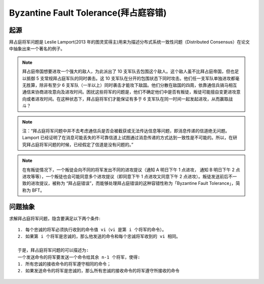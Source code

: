 Byzantine Fault Tolerance(拜占庭容错)
#####################################

起源
====

拜占庭将军问题是 Leslie Lamport(2013 年的图灵奖得主)用来为描述分布式系统一致性问题（Distributed Consensus）在论文中抽象出来一个著名的例子。

.. note:: 拜占庭帝国想要进攻一个强大的敌人，为此派出了 10 支军队去包围这个敌人。这个敌人虽不比拜占庭帝国，但也足以抵御 5 支常规拜占庭军队的同时袭击。这 10 支军队在分开的包围状态下同时攻击。他们任一支军队单独进攻都毫无胜算，除非有至少 6 支军队（一半以上）同时袭击才能攻下敌国。他们分散在敌国的四周，依靠通信兵骑马相互通信来协商进攻意向及进攻时间。困扰这些将军的问题是，他们不确定他们中是否有叛徒，叛徒可能擅自变更进攻意向或者进攻时间。在这种状态下，拜占庭将军们才能保证有多于 6 支军队在同一时间一起发起进攻，从而赢取战斗？　

.. note:: 注：“拜占庭将军问题中并不去考虑通信兵是否会被截获或无法传达信息等问题，即消息传递的信道绝无问题。Lamport 已经证明了在消息可能丢失的不可靠信道上试图通过消息传递的方式达到一致性是不可能的。所以，在研究拜占庭将军问题的时候，已经假定了信道是没有问题的。”

.. note:: 在有叛徒情况下，一个叛徒会向不同的将军发出不同的进攻提议（通知 A 明日下午 1 点进攻， 通知 B 明日下午 2 点进攻等等），一个叛徒也会可能同意多个进攻提议（即同意下午 1 点进攻又同意下午 2 点进攻）。叛徒发送前后不一致的进攻提议，被称为 “拜占庭错误”，而能够处理拜占庭错误的这种容错性称为「Byzantine Fault Tolerance」，简称为 BFT。


问题抽象
========

求解拜占庭将军问题，隐含要满足以下两个条件::

    1. 每个忠诚的将军必须执行收到的命令值 vi（vi 是第 i 个将军的命令）。
    2. 如果第 i 个将军是忠诚的，那么他发送的命令和每个忠诚将军收到的 vi 相同。

    于是，拜占庭将军问题的可以描述为:
    一个发送命令的将军要发送一个命令给其余 n-1 个将军，使得:
    1. 所有忠诚的接收命令的将军遵守相同的命令；
    2. 如果发送命令的将军是忠诚的，那么所有忠诚的接收命令的将军遵守所接收的命令
















